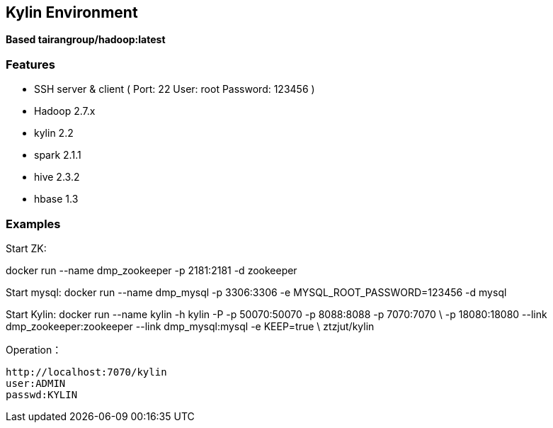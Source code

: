 == Kylin Environment

*Based tairangroup/hadoop:latest*

=== Features

* SSH server & client ( Port: 22 User: root Password: 123456 )
* Hadoop 2.7.x
* kylin 2.2
* spark 2.1.1
* hive 2.3.2
* hbase 1.3

=== Examples

Start ZK:

docker run --name dmp_zookeeper -p 2181:2181 -d zookeeper

Start mysql:
 docker run --name dmp_mysql -p 3306:3306 -e MYSQL_ROOT_PASSWORD=123456 -d mysql

Start Kylin:
 docker run --name kylin -h kylin -P -p 50070:50070 -p 8088:8088 -p 7070:7070  \
 -p 18080:18080 --link dmp_zookeeper:zookeeper --link dmp_mysql:mysql -e KEEP=true \
 ztzjut/kylin



Operation：

 http://localhost:7070/kylin
 user:ADMIN
 passwd:KYLIN